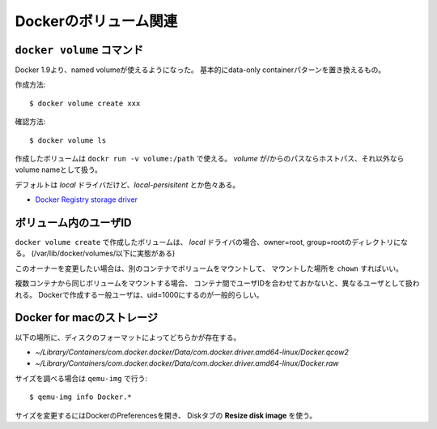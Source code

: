 Dockerのボリューム関連
======================

.. highlight:: console

``docker volume`` コマンド
--------------------------

Docker 1.9より、named volumeが使えるようになった。
基本的にdata-only containerパターンを置き換えるもの。

作成方法::

	$ docker volume create xxx

確認方法::

	$ docker volume ls

作成したボリュームは ``dockr run -v volume:/path`` で使える。
*volume* が/からのパスならホストパス、それ以外ならvolume nameとして扱う。

デフォルトは *local* ドライバだけど、*local-persisitent* とか色々ある。

* `Docker Registry storage driver <https://docs.docker.com/registry/storage-drivers/>`_

ボリューム内のユーザID
----------------------

``docker volume create`` で作成したボリュームは、
*local* ドライバの場合、owner=root, group=rootのディレクトリになる。
(/var/lib/docker/volumes/以下に実態がある)

このオーナーを変更したい場合は、別のコンテナでボリュームをマウントして、
マウントした場所を ``chown`` すればいい。

複数コンテナから同じボリュームをマウントする場合、
コンテナ間でユーザIDを合わせておかないと、異なるユーザとして扱われる。
Dockerで作成する一般ユーザは、uid=1000にするのが一般的らしい。

Docker for macのストレージ
--------------------------

以下の場所に、ディスクのフォーマットによってどちらかが存在する。

* *~/Library/Containers/com.docker.docker/Data/com.docker.driver.amd64-linux/Docker.qcow2*
* *~/Library/Containers/com.docker.docker/Data/com.docker.driver.amd64-linux/Docker.raw*

サイズを調べる場合は ``qemu-img`` で行う::

	$ qemu-img info Docker.*

サイズを変更するにはDockerのPreferencesを開き、
Diskタブの **Resize disk image** を使う。
